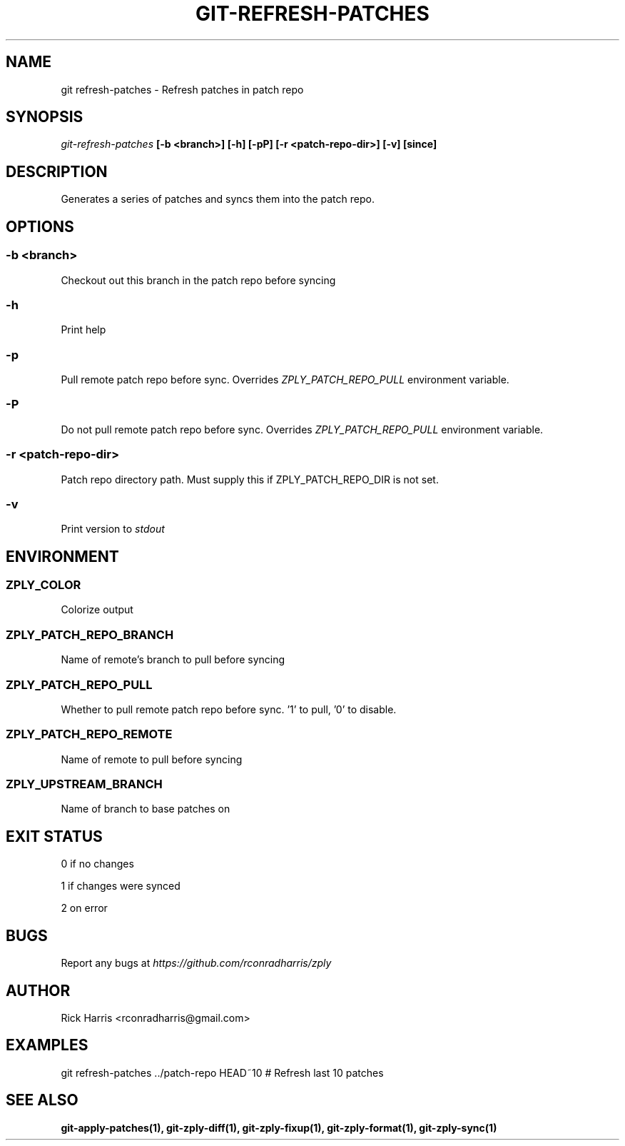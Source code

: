 .TH GIT-REFRESH-PATCHES 1 "18 Oct 2014" "git-zply 0.1"
.SH NAME
git refresh-patches - Refresh patches in patch repo
.SH SYNOPSIS
.I git-refresh-patches
.B [-b <branch>] [-h] [-pP] [-r <patch-repo-dir>] [-v] [since]
.SH DESCRIPTION
Generates a series of patches and syncs them into the patch repo.
.SH OPTIONS
.SS -b <branch>
Checkout out this branch in the patch repo before syncing
.SS -h
Print help
.SS -p
Pull remote patch repo before sync. Overrides
.I ZPLY_PATCH_REPO_PULL
environment variable.
.SS -P
Do not pull remote patch repo before sync. Overrides
.I ZPLY_PATCH_REPO_PULL
environment variable.
.SS -r <patch-repo-dir>
Patch repo directory path. Must supply this if ZPLY_PATCH_REPO_DIR is not set.
.SS -v
Print version to
.I stdout
.SH ENVIRONMENT
.SS ZPLY_COLOR
Colorize output
.SS ZPLY_PATCH_REPO_BRANCH
Name of remote's branch to pull before syncing
.SS ZPLY_PATCH_REPO_PULL
Whether to pull remote patch repo before sync. '1' to pull, '0' to disable.
.SS ZPLY_PATCH_REPO_REMOTE
Name of remote to pull before syncing
.SS ZPLY_UPSTREAM_BRANCH
Name of branch to base patches on
.SH EXIT STATUS
0 if no changes
.P
1 if changes were synced
.P
2 on error
.SH BUGS
Report any bugs at
.I https://github.com/rconradharris/zply
.SH AUTHOR
Rick Harris <rconradharris@gmail.com>
.SH EXAMPLES
git refresh-patches ../patch-repo HEAD~10 # Refresh last 10 patches
.SH SEE ALSO
.B git-apply-patches(1), git-zply-diff(1), git-zply-fixup(1), git-zply-format(1), git-zply-sync(1)
